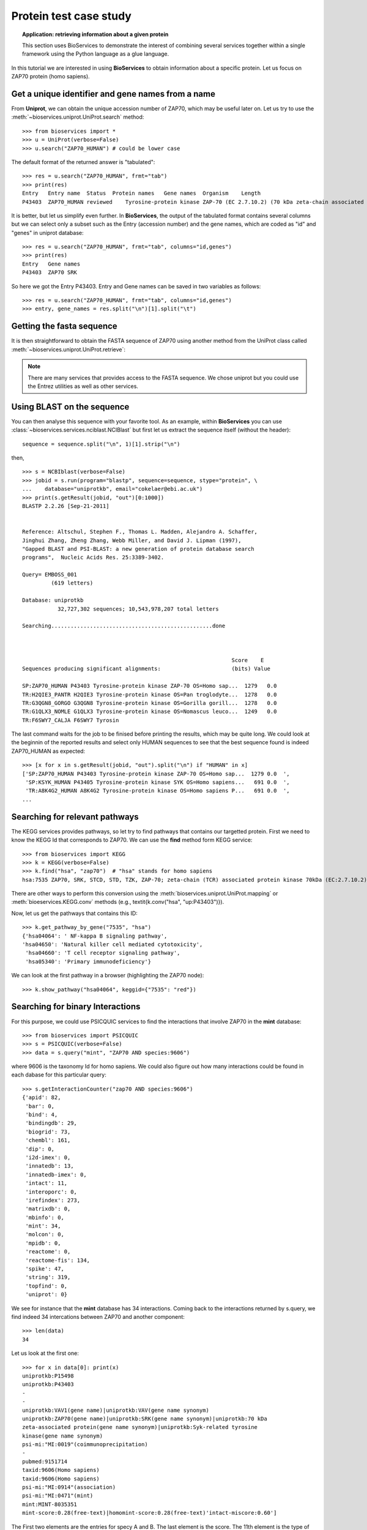 Protein test case study
==========================

.. topic:: Application: retrieving information about a given protein

    This section uses BioServices to demonstrate the interest of combining
    several services together within a single framework using the Python
    language as a glue language.

In this tutorial we are interested in using **BioServices** to obtain information
about a specific protein. Let us focus on ZAP70 protein (homo sapiens).

.. testsetup:: protein

    from bioservices import *
    u = UniProt(verbose=False)

Get a unique identifier and gene names from a name
----------------------------------------------------

From **Uniprot**, we can obtain the unique accession number of ZAP70, which may be
useful later on. Let us try to use the :meth:`~bioservices.uniprot.UniProt.search` method::

    >>> from bioservices import *
    >>> u = UniProt(verbose=False)
    >>> u.search("ZAP70_HUMAN") # could be lower case


The default format of the returned answer is "tabulated"::

    >>> res = u.search("ZAP70_HUMAN", frmt="tab")
    >>> print(res)
    Entry   Entry name  Status  Protein names   Gene names  Organism    Length
    P43403  ZAP70_HUMAN reviewed    Tyrosine-protein kinase ZAP-70 (EC 2.7.10.2) (70 kDa zeta-chain associated protein) (Syk-related tyrosine kinase)    ZAP70 SRK Homo sapiens (Human)    619

It is better, but let us simplify even further. In **BioServices**, the output
of the tabulated format contains several columns but we can select only a subset
such as the Entry (accession number) and the gene names, which are coded as "id"
and "genes" in uniprot database::

    >>> res = u.search("ZAP70_HUMAN", frmt="tab", columns="id,genes")
    >>> print(res)
    Entry   Gene names
    P43403  ZAP70 SRK

So here we got the Entry P43403. Entry and Gene names can be saved in two
variables as follows::

    >>> res = u.search("ZAP70_HUMAN", frmt="tab", columns="id,genes")
    >>> entry, gene_names = res.split("\n")[1].split("\t")


Getting the fasta sequence
---------------------------

It is then straightforward to obtain the FASTA sequence of ZAP70 using another
method from the UniProt class called :meth:`~bioservices.uniprot.UniProt.retrieve`:


.. doctest:: protein

    >>> sequence = u.retrieve("P43403", "fasta")
    >>> print(sequence)
    >sp|P43403|ZAP70_HUMAN Tyrosine-protein kinase ZAP-70 OS=Homo sapiens OX=9606 GN=ZAP70 PE=1 SV=1
    MPDPAAHLPFFYGSISRAEAEEHLKLAGMADGLFLLRQCLRSLGGYVLSLVHDVRFHHFP
    IERQLNGTYAIAGGKAHCGPAELCEFYSRDPDGLPCNLRKPCNRPSGLEPQPGVFDCLRD
    AMVRDYVRQTWKLEGEALEQAIISQAPQVEKLIATTAHERMPWYHSSLTREEAERKLYSG
    AQTDGKFLLRPRKEQGTYALSLIYGKTVYHYLISQDKAGKYCIPEGTKFDTLWQLVEYLK
    LKADGLIYCLKEACPNSSASNASGAAAPTLPAHPSTLTHPQRRIDTLNSDGYTPEPARIT
    SPDKPRPMPMDTSVYESPYSDPEELKDKKLFLKRDNLLIADIELGCGNFGSVRQGVYRMR
    KKQIDVAIKVLKQGTEKADTEEMMREAQIMHQLDNPYIVRLIGVCQAEALMLVMEMAGGG
    PLHKFLVGKREEIPVSNVAELLHQVSMGMKYLEEKNFVHRDLAARNVLLVNRHYAKISDF
    GLSKALGADDSYYTARSAGKWPLKWYAPECINFRKFSSRSDVWSYGVTMWEALSYGQKPY
    KKMKGPEVMAFIEQGKRMECPPECPPELYALMSDCWIYKWEDRPDFLTVEQRMRACYYSL
    ASKVEGPPGSTQKAEAACA
    <BLANKLINE>

.. note:: There are many services that provides access to the FASTA sequence. We chose
   uniprot but you could use the Entrez utilities as well as other services.

Using BLAST on the sequence
------------------------------

You can then analyse this sequence with your favorite tool. As an example, within **BioServices** you can use :class:`~bioservices.services.nciblast.NCIBlast` but first let us extract the sequence itself (without the header)::

    sequence = sequence.split("\n", 1)[1].strip("\n")

then, ::

    >>> s = NCBIblast(verbose=False)
    >>> jobid = s.run(program="blastp", sequence=sequence, stype="protein", \
    ...    database="uniprotkb", email="cokelaer@ebi.ac.uk")
    >>> print(s.getResult(jobid, "out")[0:1000])
    BLASTP 2.2.26 [Sep-21-2011]


    Reference: Altschul, Stephen F., Thomas L. Madden, Alejandro A. Schaffer,
    Jinghui Zhang, Zheng Zhang, Webb Miller, and David J. Lipman (1997),
    "Gapped BLAST and PSI-BLAST: a new generation of protein database search
    programs",  Nucleic Acids Res. 25:3389-3402.

    Query= EMBOSS_001
             (619 letters)

    Database: uniprotkb
               32,727,302 sequences; 10,543,978,207 total letters

    Searching..................................................done



                                                                     Score    E
    Sequences producing significant alignments:                      (bits) Value

    SP:ZAP70_HUMAN P43403 Tyrosine-protein kinase ZAP-70 OS=Homo sap...  1279   0.0
    TR:H2QIE3_PANTR H2QIE3 Tyrosine-protein kinase OS=Pan troglodyte...  1278   0.0
    TR:G3QGN8_GORGO G3QGN8 Tyrosine-protein kinase OS=Gorilla gorill...  1278   0.0
    TR:G1QLX3_NOMLE G1QLX3 Tyrosine-protein kinase OS=Nomascus leuco...  1249   0.0
    TR:F6SWY7_CALJA F6SWY7 Tyrosin

The last command waits for the job to be finised before printing the results,
which may be quite long. We could look at the beginnin of the reported results
and select only HUMAN sequences to see that the best sequence found is indeed
ZAP70_HUMAN as expected::

    >>> [x for x in s.getResult(jobid, "out").split("\n") if "HUMAN" in x]
    ['SP:ZAP70_HUMAN P43403 Tyrosine-protein kinase ZAP-70 OS=Homo sap...  1279 0.0  ',
     'SP:KSYK_HUMAN P43405 Tyrosine-protein kinase SYK OS=Homo sapiens...   691 0.0  ',
     'TR:A8K4G2_HUMAN A8K4G2 Tyrosine-protein kinase OS=Homo sapiens P...   691 0.0  ',
    ...


Searching for relevant pathways
------------------------------------------

The KEGG services provides pathways, so let try to find pathways that contains
our targetted protein. First we need to know the KEGG Id that corresponds to
ZAP70. We can use the **find** method form KEGG service::

    >>> from bioservices import KEGG
    >>> k = KEGG(verbose=False)
    >>> k.find("hsa", "zap70")  # "hsa" stands for homo sapiens
    hsa:7535 ZAP70, SRK, STCD, STD, TZK, ZAP-70; zeta-chain (TCR) associated protein kinase 70kDa (EC:2.7.10.2); K07360 tyrosine-protein kinase ZAP-70 [EC:2.7.10.2

There are other ways to perform this conversion using the :meth:`bioservices.uniprot.UniProt.mapping`  or :meth:`bioeservices.KEGG.conv` methods (e.g., \textit{k.conv("hsa", "up:P43403")}).

Now, let us get the pathways that contains this ID::

    >>> k.get_pathway_by_gene("7535", "hsa")
    {'hsa04064': ' NF-kappa B signaling pathway',
    'hsa04650': 'Natural killer cell mediated cytotoxicity',
     'hsa04660': 'T cell receptor signaling pathway',
     'hsa05340': 'Primary immunodeficiency'}

We can look at the first pathway in a browser (highlighting the ZAP70 node)::

    >>> k.show_pathway("hsa04064", keggid={"7535": "red"})

Searching for binary Interactions
-----------------------------------


For this purpose, we could use PSICQUIC services to find the interactions that
involve ZAP70 in the **mint** database::

    >>> from bioservices import PSICQUIC
    >>> s = PSICQUIC(verbose=False)
    >>> data = s.query("mint", "ZAP70 AND species:9606")

where 9606 is the taxonomy Id for homo sapiens. We could also figure out how
many interactions could be found in each dabase for this particular query::

    >>> s.getInteractionCounter("zap70 AND species:9606")
    {'apid': 82,
     'bar': 0,
     'bind': 4,
     'bindingdb': 29,
     'biogrid': 73,
     'chembl': 161,
     'dip': 0,
     'i2d-imex': 0,
     'innatedb': 13,
     'innatedb-imex': 0,
     'intact': 11,
     'interoporc': 0,
     'irefindex': 273,
     'matrixdb': 0,
     'mbinfo': 0,
     'mint': 34,
     'molcon': 0,
     'mpidb': 0,
     'reactome': 0,
     'reactome-fis': 134,
     'spike': 47,
     'string': 319,
     'topfind': 0,
     'uniprot': 0}


We see for instance that the **mint** database has 34 interactions. Coming back to the interactions returned by s.query, we find indeed 34 intercations
between ZAP70 and another component::

    >>> len(data)
    34

Let us look at the first one::

    >>> for x in data[0]: print(x)
    uniprotkb:P15498
    uniprotkb:P43403
    -
    -
    uniprotkb:VAV1(gene name)|uniprotkb:VAV(gene name synonym)
    uniprotkb:ZAP70(gene name)|uniprotkb:SRK(gene name synonym)|uniprotkb:70 kDa
    zeta-associated protein(gene name synonym)|uniprotkb:Syk-related tyrosine
    kinase(gene name synonym)
    psi-mi:"MI:0019"(coimmunoprecipitation)
    -
    pubmed:9151714
    taxid:9606(Homo sapiens)
    taxid:9606(Homo sapiens)
    psi-mi:"MI:0914"(association)
    psi-mi:"MI:0471"(mint)
    mint:MINT-8035351
    mint-score:0.28(free-text)|homomint-score:0.28(free-text)'intact-miscore:0.60']

The First two elements are the entries for specy A and B. The last element is the
score. The 11th element is the type of interaction and so on.

What could be useful is to convert these elements into uniprot ID only. With
mint database it is irrelevant for this particular entry but with other DBs or entries, it may be useful (e.g., biogrid).

BioServices provides such a function called :meth:`~bioservices.services.psicquic.convert`::

    >>> data = s.query("biogrid", "ZAP70 AND species:9606")
    >>> data2 = s.convert(data, "biogrid")

.. warning:: some databases may be offline. If so, try we another database. Type
   "s.activeDBs".

**convert** method converts all entries from data into uniprot ID. If this is
not possible, the entry is removed. The **query** and **convert** works on a single database but you we could query all
or a subset of all databases using the queryAll and convertAll functions::

   >>> data = s.queryAll("ZAP70 AND species:9606", databases=["mint", "biogrid"])
   >>> data2 = s.convertAll(data)

However, extra cleaning is required to remove entries that are not relevant (no match
to uniprot ID, redundant, not a protein, self interactions, ...). In order to
ease this tast, the psicquic.AppsPPI class is very useful.


.. fails on sphinx
.. .. plot::
    :width: 80%
    :include-source:

    from bioservices import psicquic
    s = psicquic.AppsPPI()
    s.queryAll("ZAP70 AND species:9606", databases=["mint", "biogrid", "intact", "reactome-fis"])
    s.summary()
    s.show_pie()



The summary function print a useful summary about the number of found
interactions and overlap between databases:

.. doctest::
   :options: +SKIP

    >>> s.summary()
    Found 8 interactions within intact database
    Found 124 interactions within reactome-fis database
    Found 19 interactions within mint database
    Found 67 interactions within biogrid database
    -------------
    Found 152 interactions in 1 common databases
    Found 14 interactions in 2 common databases
    Found 0 interactions in 3 common databases
    Found 1 interactions in 4 common databases

This may be different depending on the available databases.
Finally, you can obtain the relation that was found in the 4 databases:

.. doctest::
   :options: +SKIP

    >>> s.relevant_interactions[4]
    [['LCK_HUMAN', 'ZAP70_HUMAN']]


What's next ?
-------------------

There are lots of other services that could be usefule. An example is the
wikipathway (see :class:`~bioservices.wikipathway.Wikipathway`) to retrieve even more pathways that include the ZAP70 protein.
Another example is the BioMart portal. You could use it to retrieve pathways
from REACTOME (see :class:`~bioservices.biomart.BioMart`). You can also retrieve
target from ChEMBL given the uniprot ID ( get_target_by_uniprotId("P43403") )
and so on.










.. For instance all human interactions reported in MArch 2013
    ----------------------------------------------------------------
    =========== =============== ===================================
    Status              name      number of interactions
    =========== =============== ===================================
    ONLINE      APID            123,427
    ONLINE      BAR             0
    ONLINE      BIND            38,419
    ONLINE      BindingDB       74,082
    ONLINE      BioGrid         182,911
    ONLINE      ChEMBL          399,482
    ONLINE      DIP             18,434
    OFFLINE     DrugBank
    OFFLINE     GeneMANIA
    OFFLINE     I2D
    ONLINE      I2D-IMEx        915
    ONLINE      InnateDB        14,734
    ONLINE      InnateDB-IMEx   352
    ONLINE      IntAct          84,692
    ONLINE      Interoporc      17,284
    ONLINE      iRefIndex       396,368
    ONLINE      MatrixDB        604
    ONLINE      MBInfo          307
    ONLINE      MINT            36,741
    ONLINE      MolCon          242
    ONLINE      MPIDB           28
    ONLINE      Reactome        113,204
    ONLINE      Reactome-FIs    209,988
    ONLINE      Spike           36,248
    ONLINE      STRING          656,493
    ONLINE      TopFind         4,986
    ONLINE      UniProt         5,564
    OFFLINE     VirHostNet
    =========== =============== ===================================
    res = p.queryAll("species:9606", databases=["uniprot", "apid"])
    data1 = res['uniprot']
    data2 = p.preCleaning(data1)
    mapping = p.convertUniprot(data2)
    len(set(p.postCleaning(mapping)))
    ('Before removing anything: ', 5558)
    ('After removing the None: ', 5545)
    ('Before removing the !: ', 5107)
    ("Before removing entries that don't match HUMAN : ", 4242)
    Finally, a set can be use to extract unique entries
    a further cleanup: A-B is same as B-A
    >>> p = psicquic.AppsPPI()
    >>> p.queryAll("ZAP70 AND species:9606")
    >>> p.summary()
    >>> for i in range(1,p.N+1):
    ...    print(i, len(p.relevant_interactions[i]))
    1 265
    2 62
    3 31
    4 12
    5 11
    6 7
    7 4
    8 2
    9 1
    >>> labels = range(1, p.N + 1 )
    >>> counting = [len(p.relevant_interactions[i]) for i in labels]
    >>> pie(counting, labels = [str(x) for x in labels])
